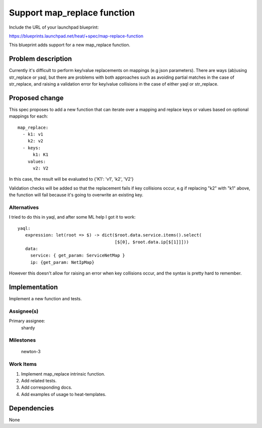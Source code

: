 ..
 This work is licensed under a Creative Commons Attribution 3.0 Unported
 License.

 http://creativecommons.org/licenses/by/3.0/legalcode


============================
Support map_replace function
============================

Include the URL of your launchpad blueprint:

https://blueprints.launchpad.net/heat/+spec/map-replace-function

This blueprint adds support for a new map_replace function.


Problem description
===================

Currently it's difficult to perform key/value replacements on mappings
(e.g json parameters).  There are ways (ab)using str_replace or yaql, but
there are problems with both approaches such as avoiding partial matches
in the case of str_replace, and raising a validation error for key/value
collisions in the case of either yaql or str_replace.

Proposed change
===============

This spec proposes to add a new function that can iterate over a mapping
and replace keys or values based on optional mappings for each::

  map_replace:
    - k1: v1
      k2: v2
    - keys:
        k1: K1
      values:
        v2: V2

In this case, the result will be evaluated to {'K1': 'v1', 'k2', 'V2'}

Validation checks will be added so that the replacement fails if key
collisions occur, e.g if replacing "k2" with "k1" above, the function
will fail because it's going to overwrite an existing key.


Alternatives
------------

I tried to do this in yaql, and after some ML help I got it to work::

     yaql:
        expression: let(root => $) -> dict($root.data.service.items().select(
                                           [$[0], $root.data.ip[$[1]]]))
        data:
          service: { get_param: ServiceNetMap }
          ip: {get_param: NetIpMap}

However this doesn't allow for raising an error when key collisions occur,
and the syntax is pretty hard to remember.


Implementation
==============

Implement a new function and tests.


Assignee(s)
-----------

Primary assignee:
  shardy


Milestones
----------

  newton-3

Work Items
----------

1. Implement map_replace intrinsic function.
2. Add related tests.
3. Add corresponding docs.
4. Add examples of usage to heat-templates.


Dependencies
============

None
